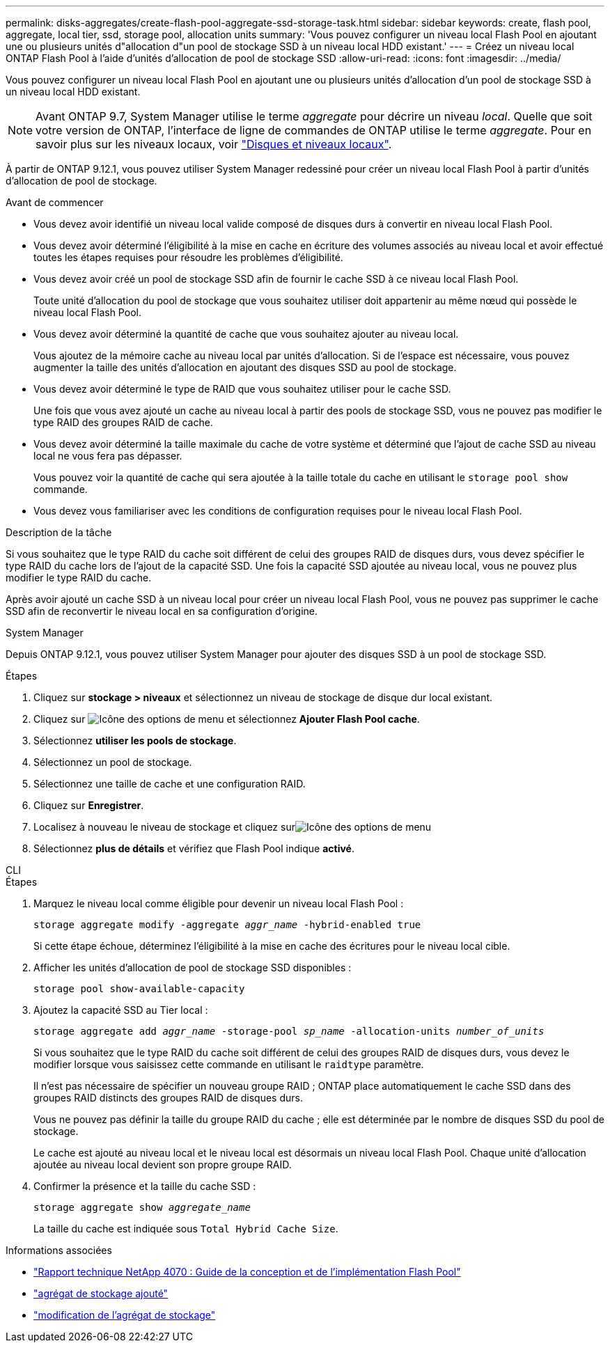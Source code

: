 ---
permalink: disks-aggregates/create-flash-pool-aggregate-ssd-storage-task.html 
sidebar: sidebar 
keywords: create, flash pool, aggregate, local tier, ssd, storage pool, allocation units 
summary: 'Vous pouvez configurer un niveau local Flash Pool en ajoutant une ou plusieurs unités d"allocation d"un pool de stockage SSD à un niveau local HDD existant.' 
---
= Créez un niveau local ONTAP Flash Pool à l'aide d'unités d'allocation de pool de stockage SSD
:allow-uri-read: 
:icons: font
:imagesdir: ../media/


[role="lead"]
Vous pouvez configurer un niveau local Flash Pool en ajoutant une ou plusieurs unités d'allocation d'un pool de stockage SSD à un niveau local HDD existant.


NOTE: Avant ONTAP 9.7, System Manager utilise le terme _aggregate_ pour décrire un niveau _local_. Quelle que soit votre version de ONTAP, l'interface de ligne de commandes de ONTAP utilise le terme _aggregate_. Pour en savoir plus sur les niveaux locaux, voir link:../disks-aggregates/index.html["Disques et niveaux locaux"].

À partir de ONTAP 9.12.1, vous pouvez utiliser System Manager redessiné pour créer un niveau local Flash Pool à partir d'unités d'allocation de pool de stockage.

.Avant de commencer
* Vous devez avoir identifié un niveau local valide composé de disques durs à convertir en niveau local Flash Pool.
* Vous devez avoir déterminé l'éligibilité à la mise en cache en écriture des volumes associés au niveau local et avoir effectué toutes les étapes requises pour résoudre les problèmes d'éligibilité.
* Vous devez avoir créé un pool de stockage SSD afin de fournir le cache SSD à ce niveau local Flash Pool.
+
Toute unité d'allocation du pool de stockage que vous souhaitez utiliser doit appartenir au même nœud qui possède le niveau local Flash Pool.

* Vous devez avoir déterminé la quantité de cache que vous souhaitez ajouter au niveau local.
+
Vous ajoutez de la mémoire cache au niveau local par unités d'allocation. Si de l'espace est nécessaire, vous pouvez augmenter la taille des unités d'allocation en ajoutant des disques SSD au pool de stockage.

* Vous devez avoir déterminé le type de RAID que vous souhaitez utiliser pour le cache SSD.
+
Une fois que vous avez ajouté un cache au niveau local à partir des pools de stockage SSD, vous ne pouvez pas modifier le type RAID des groupes RAID de cache.

* Vous devez avoir déterminé la taille maximale du cache de votre système et déterminé que l'ajout de cache SSD au niveau local ne vous fera pas dépasser.
+
Vous pouvez voir la quantité de cache qui sera ajoutée à la taille totale du cache en utilisant le `storage pool show` commande.

* Vous devez vous familiariser avec les conditions de configuration requises pour le niveau local Flash Pool.


.Description de la tâche
Si vous souhaitez que le type RAID du cache soit différent de celui des groupes RAID de disques durs, vous devez spécifier le type RAID du cache lors de l'ajout de la capacité SSD. Une fois la capacité SSD ajoutée au niveau local, vous ne pouvez plus modifier le type RAID du cache.

Après avoir ajouté un cache SSD à un niveau local pour créer un niveau local Flash Pool, vous ne pouvez pas supprimer le cache SSD afin de reconvertir le niveau local en sa configuration d'origine.

[role="tabbed-block"]
====
.System Manager
--
Depuis ONTAP 9.12.1, vous pouvez utiliser System Manager pour ajouter des disques SSD à un pool de stockage SSD.

.Étapes
. Cliquez sur *stockage > niveaux* et sélectionnez un niveau de stockage de disque dur local existant.
. Cliquez sur image:icon_kabob.gif["Icône des options de menu"] et sélectionnez *Ajouter Flash Pool cache*.
. Sélectionnez *utiliser les pools de stockage*.
. Sélectionnez un pool de stockage.
. Sélectionnez une taille de cache et une configuration RAID.
. Cliquez sur *Enregistrer*.
. Localisez à nouveau le niveau de stockage et cliquez surimage:icon_kabob.gif["Icône des options de menu"]
. Sélectionnez *plus de détails* et vérifiez que Flash Pool indique *activé*.


--
.CLI
--
.Étapes
. Marquez le niveau local comme éligible pour devenir un niveau local Flash Pool :
+
`storage aggregate modify -aggregate _aggr_name_ -hybrid-enabled true`

+
Si cette étape échoue, déterminez l'éligibilité à la mise en cache des écritures pour le niveau local cible.

. Afficher les unités d'allocation de pool de stockage SSD disponibles :
+
`storage pool show-available-capacity`

. Ajoutez la capacité SSD au Tier local :
+
`storage aggregate add _aggr_name_ -storage-pool _sp_name_ -allocation-units _number_of_units_`

+
Si vous souhaitez que le type RAID du cache soit différent de celui des groupes RAID de disques durs, vous devez le modifier lorsque vous saisissez cette commande en utilisant le `raidtype` paramètre.

+
Il n'est pas nécessaire de spécifier un nouveau groupe RAID ; ONTAP place automatiquement le cache SSD dans des groupes RAID distincts des groupes RAID de disques durs.

+
Vous ne pouvez pas définir la taille du groupe RAID du cache ; elle est déterminée par le nombre de disques SSD du pool de stockage.

+
Le cache est ajouté au niveau local et le niveau local est désormais un niveau local Flash Pool. Chaque unité d'allocation ajoutée au niveau local devient son propre groupe RAID.

. Confirmer la présence et la taille du cache SSD :
+
`storage aggregate show _aggregate_name_`

+
La taille du cache est indiquée sous `Total Hybrid Cache Size`.



--
====
.Informations associées
* https://www.netapp.com/pdf.html?item=/media/19681-tr-4070.pdf["Rapport technique NetApp 4070 : Guide de la conception et de l'implémentation Flash Pool"^]
* link:https://docs.netapp.com/us-en/ontap-cli/search.html?q=storage+aggregate+add["agrégat de stockage ajouté"^]
* link:https://docs.netapp.com/us-en/ontap-cli/storage-aggregate-modify.html["modification de l'agrégat de stockage"^]

